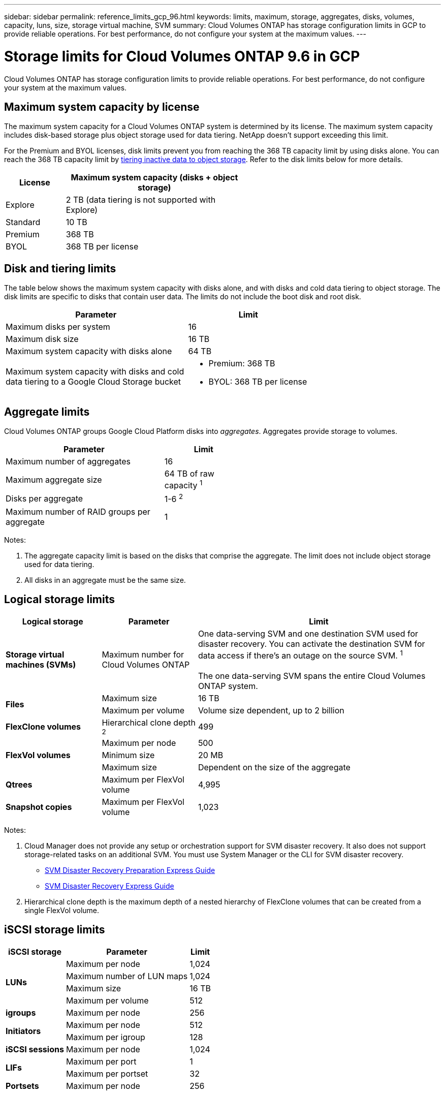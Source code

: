 ---
sidebar: sidebar
permalink: reference_limits_gcp_96.html
keywords: limits, maximum, storage, aggregates, disks, volumes, capacity, luns, size, storage virtual machine, SVM
summary: Cloud Volumes ONTAP has storage configuration limits in GCP to provide reliable operations. For best performance, do not configure your system at the maximum values.
---

= Storage limits for Cloud Volumes ONTAP 9.6 in GCP
:hardbreaks:
:nofooter:
:icons: font
:linkattrs:
:imagesdir: ./media/

[.lead]
Cloud Volumes ONTAP has storage configuration limits to provide reliable operations. For best performance, do not configure your system at the maximum values.

== Maximum system capacity by license

The maximum system capacity for a Cloud Volumes ONTAP system is determined by its license. The maximum system capacity includes disk-based storage plus object storage used for data tiering. NetApp doesn't support exceeding this limit.

For the Premium and BYOL licenses, disk limits prevent you from reaching the 368 TB capacity limit by using disks alone. You can reach the 368 TB capacity limit by https://docs.netapp.com/us-en/occm/concept_data_tiering.html[tiering inactive data to object storage^]. Refer to the disk limits below for more details.

[cols="25,75",width=55%,options="header"]
|===
| License
| Maximum system capacity (disks + object storage)

| Explore	| 2 TB (data tiering is not supported with Explore)
| Standard | 10 TB
| Premium | 368 TB
| BYOL | 368 TB per license

|===

== Disk and tiering limits

The table below shows the maximum system capacity with disks alone, and with disks and cold data tiering to object storage. The disk limits are specific to disks that contain user data. The limits do not include the boot disk and root disk.

[cols="60,40",width=70%,options="header"]
|===
| Parameter
| Limit

| Maximum disks per system | 16
| Maximum disk size | 16 TB
| Maximum system capacity with disks alone | 64 TB
| Maximum system capacity with disks and cold data tiering to a Google Cloud Storage bucket a|
* Premium: 368 TB
* BYOL: 368 TB per license
|===

== Aggregate limits

Cloud Volumes ONTAP groups Google Cloud Platform disks into _aggregates_. Aggregates provide storage to volumes.

[cols=2*,width=55%,options="header,autowidth"]
|===
| Parameter
| Limit

| Maximum number of aggregates | 16
| Maximum aggregate size | 64 TB of raw capacity ^1^
| Disks per aggregate	| 1-6 ^2^
| Maximum number of RAID groups per aggregate	| 1
|===

Notes:

. The aggregate capacity limit is based on the disks that comprise the aggregate. The limit does not include object storage used for data tiering.

. All disks in an aggregate must be the same size.

== Logical storage limits

[cols="22,22,56",width=100%,options="header"]
|===
| Logical storage
| Parameter
| Limit

| *Storage virtual machines (SVMs)*	| Maximum number for Cloud Volumes ONTAP | One data-serving SVM and one destination SVM used for disaster recovery. You can activate the destination SVM for data access if there’s an outage on the source SVM. ^1^

The one data-serving SVM spans the entire Cloud Volumes ONTAP system.
.2+| *Files*	| Maximum size | 16 TB
| Maximum per volume |	Volume size dependent, up to 2 billion
| *FlexClone volumes*	| Hierarchical clone depth ^2^ | 499
.3+| *FlexVol volumes*	| Maximum per node |	500
| Minimum size |	20 MB
| Maximum size | Dependent on the size of the aggregate
| *Qtrees* |	Maximum per FlexVol volume |	4,995
| *Snapshot copies* |	Maximum per FlexVol volume |	1,023

|===

Notes:

. Cloud Manager does not provide any setup or orchestration support for SVM disaster recovery. It also does not support storage-related tasks on an additional SVM. You must use System Manager or the CLI for SVM disaster recovery.
+
* https://library.netapp.com/ecm/ecm_get_file/ECMLP2839856[SVM Disaster Recovery Preparation Express Guide^]
* https://library.netapp.com/ecm/ecm_get_file/ECMLP2839857[SVM Disaster Recovery Express Guide^]

. Hierarchical clone depth is the maximum depth of a nested hierarchy of FlexClone volumes that can be created from a single FlexVol volume.

== iSCSI storage limits

[cols=3*,options="header,autowidth"]
|===
| iSCSI storage
| Parameter
| Limit

.4+| *LUNs*	| Maximum per node |	1,024
| Maximum number of LUN maps |	1,024
| Maximum size	| 16 TB
| Maximum per volume	| 512
| *igroups*	| Maximum per node | 256
.2+| *Initiators*	| Maximum per node |	512
| Maximum per igroup	| 128
| *iSCSI sessions* |	Maximum per node | 1,024
.2+| *LIFs*	| Maximum per port |	1
| Maximum per portset	| 32
| *Portsets* |	Maximum per node |	256

|===

